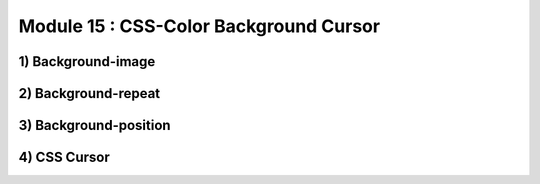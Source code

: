 Module 15 : CSS-Color Background Cursor
=======================================

1) Background-image
-------------------

2) Background-repeat
--------------------

3) Background-position
----------------------

4) CSS Cursor
-------------
